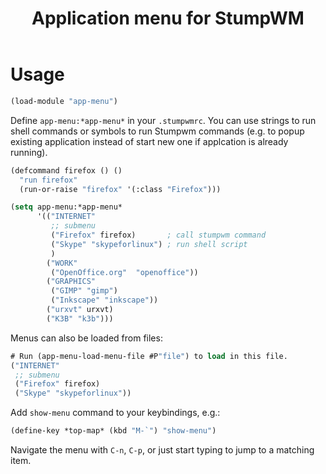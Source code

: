 #+TITLE: Application menu for StumpWM

[[./menu-inaction.png]]
* Usage
#+BEGIN_SRC lisp
(load-module "app-menu")
#+END_SRC

Define =app-menu:*app-menu*= in your =.stumpwmrc=. You can use strings
to run shell commands or symbols to run Stumpwm commands
(e.g. to popup existing application instead of start new one
if applcation is already running).

#+BEGIN_SRC lisp
  (defcommand firefox () ()
    "run firefox"
    (run-or-raise "firefox" '(:class "Firefox")))

  (setq app-menu:*app-menu*
        '(("INTERNET"
           ;; submenu
           ("Firefox" firefox)       ; call stumpwm command
           ("Skype" "skypeforlinux") ; run shell script
           )
          ("WORK"
           ("OpenOffice.org"  "openoffice"))
          ("GRAPHICS"
           ("GIMP" "gimp")
           ("Inkscape" "inkscape"))
          ("urxvt" urxvt)
          ("K3B" "k3b")))
#+END_SRC

Menus can also be loaded from files:

#+BEGIN_SRC lisp
# Run (app-menu-load-menu-file #P"file") to load in this file.
("INTERNET"
 ;; submenu
 ("Firefox" firefox)
 ("Skype" "skypeforlinux"))
#+END_SRC

Add =show-menu= command to your keybindings, e.g.:

#+BEGIN_SRC lisp
(define-key *top-map* (kbd "M-`") "show-menu")
#+END_SRC

Navigate the menu with =C-n=, =C-p=, or just start typing to jump to a matching
item.
